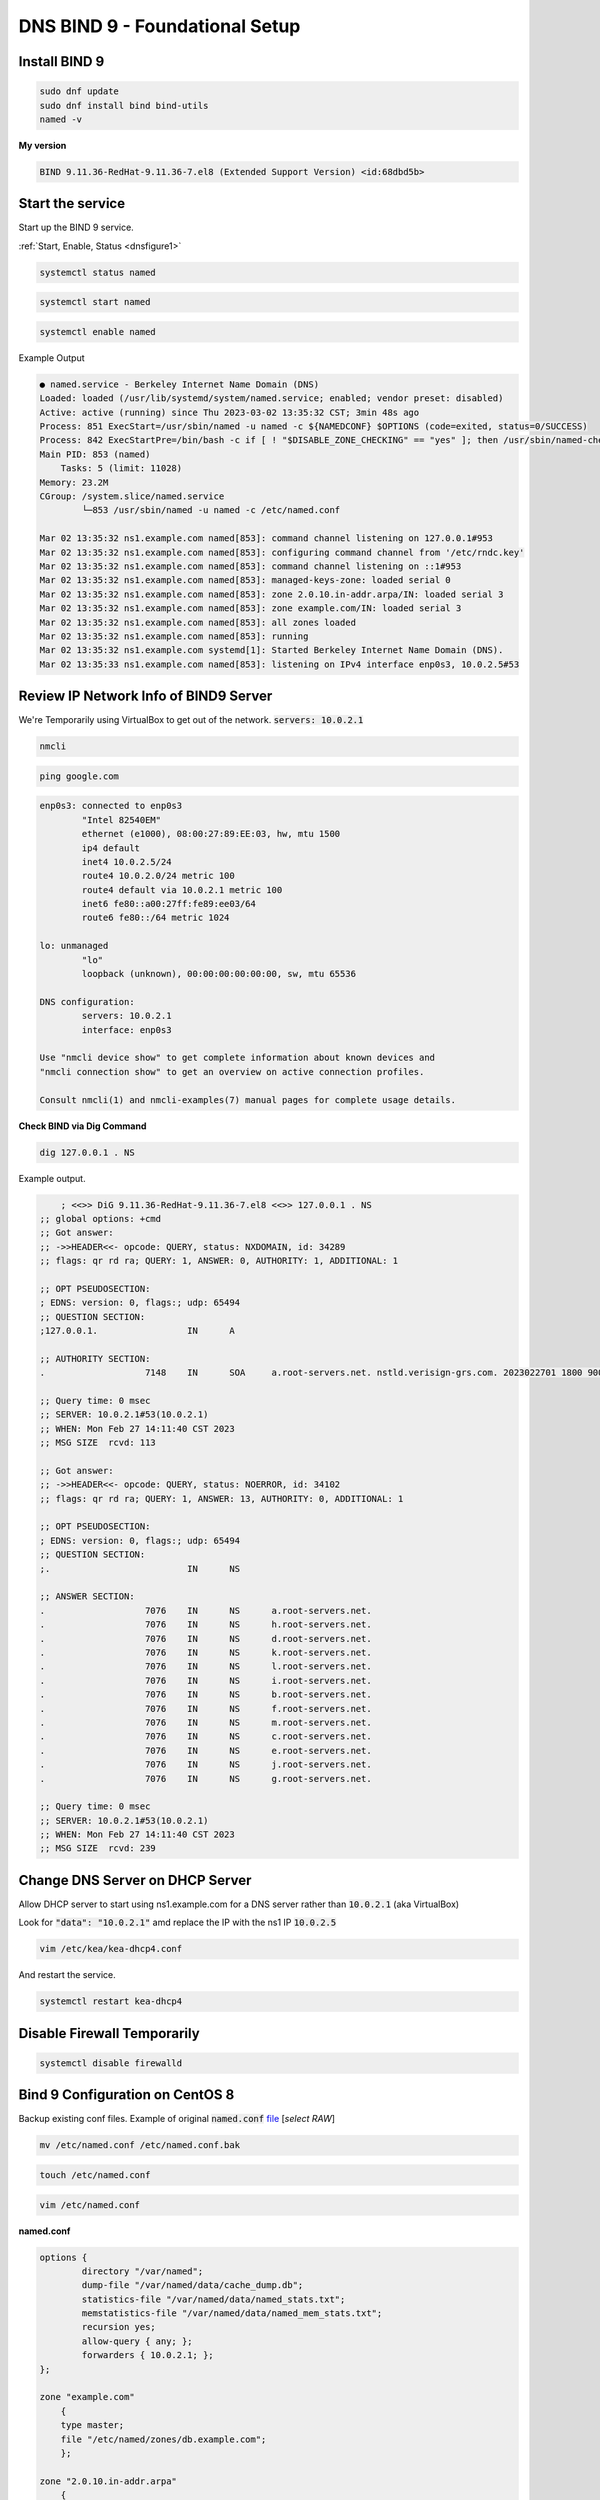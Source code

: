 DNS BIND 9 - Foundational Setup
=======================================


Install BIND 9
-------------------

.. code-block:: bash

    sudo dnf update
    sudo dnf install bind bind-utils
    named -v

**My version**

.. code-block:: bash

    BIND 9.11.36-RedHat-9.11.36-7.el8 (Extended Support Version) <id:68dbd5b>

Start the service
-------------------

Start up the BIND 9 service.

:ref:`Start, Enable, Status <dnsfigure1>`

.. code-block:: bash

    systemctl status named

.. code-block:: bash

    systemctl start named

.. code-block:: bash

    systemctl enable named


Example Output

.. code-block:: bash

    ● named.service - Berkeley Internet Name Domain (DNS)
    Loaded: loaded (/usr/lib/systemd/system/named.service; enabled; vendor preset: disabled)
    Active: active (running) since Thu 2023-03-02 13:35:32 CST; 3min 48s ago
    Process: 851 ExecStart=/usr/sbin/named -u named -c ${NAMEDCONF} $OPTIONS (code=exited, status=0/SUCCESS)
    Process: 842 ExecStartPre=/bin/bash -c if [ ! "$DISABLE_ZONE_CHECKING" == "yes" ]; then /usr/sbin/named-checkconf -z "$NAMEDCONF"; else echo "Checking of zone files is disabled"; fi (code=exited, status=0/SUCCESS)
    Main PID: 853 (named)
        Tasks: 5 (limit: 11028)
    Memory: 23.2M
    CGroup: /system.slice/named.service
            └─853 /usr/sbin/named -u named -c /etc/named.conf

    Mar 02 13:35:32 ns1.example.com named[853]: command channel listening on 127.0.0.1#953
    Mar 02 13:35:32 ns1.example.com named[853]: configuring command channel from '/etc/rndc.key'
    Mar 02 13:35:32 ns1.example.com named[853]: command channel listening on ::1#953
    Mar 02 13:35:32 ns1.example.com named[853]: managed-keys-zone: loaded serial 0
    Mar 02 13:35:32 ns1.example.com named[853]: zone 2.0.10.in-addr.arpa/IN: loaded serial 3
    Mar 02 13:35:32 ns1.example.com named[853]: zone example.com/IN: loaded serial 3
    Mar 02 13:35:32 ns1.example.com named[853]: all zones loaded
    Mar 02 13:35:32 ns1.example.com named[853]: running
    Mar 02 13:35:32 ns1.example.com systemd[1]: Started Berkeley Internet Name Domain (DNS).
    Mar 02 13:35:33 ns1.example.com named[853]: listening on IPv4 interface enp0s3, 10.0.2.5#53


Review IP Network Info of BIND9 Server
---------------------------------------------

We're Temporarily using VirtualBox to get out of the network. :code:`servers: 10.0.2.1`

.. code-block:: bash

    nmcli

.. code-block:: bash

    ping google.com


.. code-block:: bash

    enp0s3: connected to enp0s3
            "Intel 82540EM"
            ethernet (e1000), 08:00:27:89:EE:03, hw, mtu 1500
            ip4 default
            inet4 10.0.2.5/24
            route4 10.0.2.0/24 metric 100
            route4 default via 10.0.2.1 metric 100
            inet6 fe80::a00:27ff:fe89:ee03/64
            route6 fe80::/64 metric 1024

    lo: unmanaged
            "lo"
            loopback (unknown), 00:00:00:00:00:00, sw, mtu 65536

    DNS configuration:
            servers: 10.0.2.1
            interface: enp0s3

    Use "nmcli device show" to get complete information about known devices and
    "nmcli connection show" to get an overview on active connection profiles.

    Consult nmcli(1) and nmcli-examples(7) manual pages for complete usage details.

**Check BIND via Dig Command**

.. code-block:: bash

    dig 127.0.0.1 . NS

Example output.

.. code-block:: bash

        ; <<>> DiG 9.11.36-RedHat-9.11.36-7.el8 <<>> 127.0.0.1 . NS
    ;; global options: +cmd
    ;; Got answer:
    ;; ->>HEADER<<- opcode: QUERY, status: NXDOMAIN, id: 34289
    ;; flags: qr rd ra; QUERY: 1, ANSWER: 0, AUTHORITY: 1, ADDITIONAL: 1

    ;; OPT PSEUDOSECTION:
    ; EDNS: version: 0, flags:; udp: 65494
    ;; QUESTION SECTION:
    ;127.0.0.1.			IN	A

    ;; AUTHORITY SECTION:
    .			7148	IN	SOA	a.root-servers.net. nstld.verisign-grs.com. 2023022701 1800 900 604800 86400

    ;; Query time: 0 msec
    ;; SERVER: 10.0.2.1#53(10.0.2.1)
    ;; WHEN: Mon Feb 27 14:11:40 CST 2023
    ;; MSG SIZE  rcvd: 113

    ;; Got answer:
    ;; ->>HEADER<<- opcode: QUERY, status: NOERROR, id: 34102
    ;; flags: qr rd ra; QUERY: 1, ANSWER: 13, AUTHORITY: 0, ADDITIONAL: 1

    ;; OPT PSEUDOSECTION:
    ; EDNS: version: 0, flags:; udp: 65494
    ;; QUESTION SECTION:
    ;.				IN	NS

    ;; ANSWER SECTION:
    .			7076	IN	NS	a.root-servers.net.
    .			7076	IN	NS	h.root-servers.net.
    .			7076	IN	NS	d.root-servers.net.
    .			7076	IN	NS	k.root-servers.net.
    .			7076	IN	NS	l.root-servers.net.
    .			7076	IN	NS	i.root-servers.net.
    .			7076	IN	NS	b.root-servers.net.
    .			7076	IN	NS	f.root-servers.net.
    .			7076	IN	NS	m.root-servers.net.
    .			7076	IN	NS	c.root-servers.net.
    .			7076	IN	NS	e.root-servers.net.
    .			7076	IN	NS	j.root-servers.net.
    .			7076	IN	NS	g.root-servers.net.

    ;; Query time: 0 msec
    ;; SERVER: 10.0.2.1#53(10.0.2.1)
    ;; WHEN: Mon Feb 27 14:11:40 CST 2023
    ;; MSG SIZE  rcvd: 239

Change DNS Server on DHCP Server
-----------------------------------------

Allow DHCP server to start using ns1.example.com for a DNS server rather than :code:`10.0.2.1` (aka VirtualBox)

Look for  :code:`"data": "10.0.2.1"` amd replace the IP with the ns1 IP :code:`10.0.2.5`

.. code-block:: bash

    vim /etc/kea/kea-dhcp4.conf

And restart the service.

.. code-block:: bash

    systemctl restart kea-dhcp4

Disable Firewall Temporarily
---------------------------------

.. code-block:: bash

    systemctl disable firewalld


Bind 9 Configuration on CentOS 8
-----------------------------------

Backup existing conf files. Example of original :code:`named.conf` file_ [*select RAW*]

.. _file: https://github.com/dkypuros/dhcp-dns-idm-lab/blob/main/docs/source/raw-output/named.conf.orig.txt

.. code-block:: bash

    mv /etc/named.conf /etc/named.conf.bak

.. code-block:: bash

    touch /etc/named.conf

.. code-block:: bash

    vim /etc/named.conf

**named.conf**

.. code-block:: bash

    options {
            directory "/var/named";
            dump-file "/var/named/data/cache_dump.db";
            statistics-file "/var/named/data/named_stats.txt";
            memstatistics-file "/var/named/data/named_mem_stats.txt";
            recursion yes;
            allow-query { any; };
            forwarders { 10.0.2.1; };
    };

    zone "example.com" 
        {
        type master;
        file "/etc/named/zones/db.example.com"; 
        };

    zone "2.0.10.in-addr.arpa"
        {
        type master;
        file "/etc/named/zones/db.2.0.10";
        };


.. code-block:: bash

    named-checkconf -z /etc/named.conf

**db.local / db.2.0.10**

.. code-block:: bash

    mkdir /etc/named/zones

.. code-block:: bash

    touch /etc/named/zones/db.example.com

.. code-block:: bash
    
    vim /etc/named/zones/db.example.com

.. code-block:: bash

    named-checkzone example.com /etc/named/zones/db.example.com


File contents :code:`db.local` -> :code:`db.example.com`

.. code-block:: bash

    $ORIGIN example.com.
    $TTL	1w
    example.com.    IN	SOA     ns1.example.com. hostmaster.example.com. (
                        3		    ; Serial
                        1w		    ; Refresh
                        1d		    ; Retry
                        28d		    ; Expire
                        1w) 	    ; Negative Cache TTL
                
    ; name servers - NS records
                    IN	NS      ns1.example.com.

    ; name servers - A records
    ns1.example.com.		IN	A	10.0.2.5

    ; 10.0.2.0/24 - A records
    dhcp1.example.com.          IN  A	10.0.2.4
    id1.example.com             IN  A   10.0.2.6
    centos-client.example.com   IN  A   10.0.2.7



**db.127 / db.2.0.10**

.. tip::
    Feel free to come back here and add a statement for client-centos under the "; PTR Records" such as "101 IN PTR  client-centos.example.com"

.. code-block:: bash

    touch /etc/named/zones/db.2.0.10

.. code-block:: bash

    vim /etc/named/zones/db.2.0.10

File Contents :code:`db.127` -> :code:`db.2.0.10`

.. code-block:: bash

    $TTL	1w
    @	    IN	SOA	ns1.example.com. hostmaster.example.com. (
                3		; Serial
                1w 		; Refresh
                1d		; Retry
                28d		; Expire
                1w) 	; Negative Cache TTL
                
    ; name servers - NS records
            IN	NS	ns1.example.com.

    ; PTR Records
    5    	IN	PTR	ns1.example.com.
    4    	IN	PTR	dhcp1.example.com.
    6    	IN	PTR	id1.example.com.
    7    	IN	PTR	client-centos.example.com.


.. code-block:: bash

    named-checkzone 2.0.10.in-addr.arpa /etc/named/zones/db.2.0.10

**Output from my terminal**

.. code-block:: bash

    zone 2.0.10.in-addr.arpa/IN: loaded serial 3
    OK

Change NS1 DNS to itself
--------------------------------------------

Initially, every system was set with DNS to the VirtualBox gateway. The ns1 (BIND9) server needs to have this changed to point to itself as the DNS server.

.. code-block:: bash

    sudo nmcli connection modify "enp0s3" ipv4.dns 10.0.2.5

.. code-block:: bash

    nmcli con mod enp0s3 ipv4.dns-search "example.com"

Reboot or flash the NIC from inside the VM

.. code-block:: bash

    reboot

Start / Reload BIND9 service
------------------------------------

Use instructions :ref:`here if needed. <dnsfigure1>`. Make sure there are no errors. 


Test BIND9 Service
-----------------------------

**Dig forward test**

.. code-block:: bash

    dig 10.0.2.5


**Dig Reverse Test:**

The command "dig -x 10.0.2.5" specifically is used to perform a reverse DNS lookup on the IP address "10.0.2.5". "-x" - This option tells the "dig" command to perform a reverse DNS lookup (i.e., a lookup of a domain name given an IP address). "10.0.2.5" - This is the IP address for which a reverse DNS lookup will be performed

.. code-block:: bash

    dig -x 10.0.2.5

**Dig Output**

status: NOERROR means success. NXDOMAIN means it not working correctly. 

.. tip::

    check DNS settings for NS1 server. They should be set to itself.

.. code-block:: bash

    ; <<>> DiG 9.11.36-RedHat-9.11.36-7.el8 <<>> -x 10.0.2.5
    ;; global options: +cmd
    ;; Got answer:
    ;; ->>HEADER<<- opcode: QUERY, status: NOERROR, id: 44917
    ;; flags: qr aa rd ra; QUERY: 1, ANSWER: 1, AUTHORITY: 1, ADDITIONAL: 2

    ;; OPT PSEUDOSECTION:
    ; EDNS: version: 0, flags:; udp: 1232
    ; COOKIE: 7f0b2cd815be6e152b5f848c63fe49c44eb1b0199fad9465 (good)
    ;; QUESTION SECTION:
    ;5.2.0.10.in-addr.arpa.		IN	PTR

    ;; ANSWER SECTION:
    5.2.0.10.in-addr.arpa.	604800	IN	PTR	ns1.example.com.

    ;; AUTHORITY SECTION:
    2.0.10.in-addr.arpa.	604800	IN	NS	ns1.example.com.

    ;; ADDITIONAL SECTION:
    ns1.example.com.	604800	IN	A	10.0.2.5

    ;; Query time: 0 msec
    ;; SERVER: 10.0.2.5#53(10.0.2.5)
    ;; WHEN: Tue Feb 28 12:36:52 CST 2023
    ;; MSG SIZE  rcvd: 137

**Check Ports**

.. code-block:: bash

    ss -tulnw

**Terminal Output**
Notice  :code:`10.0.2.5:53` That's the open BIND9 port for the server. (UDP/TCP)


.. code-block:: bash

    Netid                   State                    Recv-Q                   Send-Q                                      Local Address:Port                                        Peer Address:Port                   Process                   
    icmp6                   UNCONN                   0                        0                                                       *:58                                                     *:*                                                
    udp                     UNCONN                   0                        0                                                 0.0.0.0:56362                                            0.0.0.0:*                                                
    udp                     UNCONN                   0                        0                                                10.0.2.5:53                                               0.0.0.0:*                                                
    udp                     UNCONN                   0                        0                                                 0.0.0.0:5353                                             0.0.0.0:*                                                
    udp                     UNCONN                   0                        0                                                    [::]:53                                                  [::]:*                                                
    udp                     UNCONN                   0                        0                                                    [::]:5353                                                [::]:*                                                
    udp                     UNCONN                   0                        0                                                    [::]:37126                                               [::]:*                                                
    tcp                     LISTEN                   0                        10                                               10.0.2.5:53                                               0.0.0.0:*                                                
    tcp                     LISTEN                   0                        128                                               0.0.0.0:22                                               0.0.0.0:*                                                
    tcp                     LISTEN                   0                        5                                               127.0.0.1:631                                              0.0.0.0:*                                                
    tcp                     LISTEN                   0                        128                                             127.0.0.1:953                                              0.0.0.0:*                                                
    tcp                     LISTEN                   0                        10                                                   [::]:53                                                  [::]:*                                                
    tcp                     LISTEN                   0                        128                                                  [::]:22                                                  [::]:*                                                
    tcp                     LISTEN                   0                        5                                                   [::1]:631                                                 [::]:*                                                
    tcp                     LISTEN                   0                        128                                                 [::1]:953                                                 [::]:*    


**NS1 Dig**

.. code-block:: bash

    dig ns1.example.com

.. code-block:: bash

    ; <<>> DiG 9.11.36-RedHat-9.11.36-7.el8 <<>> ns1.example.com
    ;; global options: +cmd
    ;; Got answer:
    ;; ->>HEADER<<- opcode: QUERY, status: NOERROR, id: 11590
    ;; flags: qr aa rd ra; QUERY: 1, ANSWER: 1, AUTHORITY: 1, ADDITIONAL: 1

    ;; OPT PSEUDOSECTION:
    ; EDNS: version: 0, flags:; udp: 1232
    ; COOKIE: bfe3f843c088c43a41ee022f63fe4b79c68d538f0e729329 (good)
    ;; QUESTION SECTION:
    ;ns1.example.com.		IN	A

    ;; ANSWER SECTION:
    ns1.example.com.	604800	IN	A	10.0.2.5

    ;; AUTHORITY SECTION:
    example.com.		604800	IN	NS	ns1.example.com.

    ;; Query time: 0 msec
    ;; SERVER: 10.0.2.5#53(10.0.2.5)
    ;; WHEN: Tue Feb 28 12:44:09 CST 2023
    ;; MSG SIZE  rcvd: 102


Configure DHCP Server to handout New DNS IP
--------------------------------------------------

Head over to the DHCP server.

.. code-block:: bash

    sudo vim /etc/kea/kea-dhcp4.conf

Change config.

.. code-block:: bash

    {
    "name": "domain-name-servers",
    "data": "10.0.2.5"},


Test CentOS 8 Client System
----------------------------------

- make sure cient system is attached to correct network
- set hostname to just "centos-client" not "centos-client.example.com"?

Review "DNS configuration:"

We want the DNS server to point to our new BIND9 server, and the default gateway to be moved from 10.0.2.5 to 10.0.2.1. 

.. warning::
    
    ?? I'm not sure why we initially set the DHCP server router config to 10.0.2.5. I need to research this later. ==> PS I found out when the course trainer changed this setting. He uses Debian as his test VM, where I'm using CentOS. You see him alter these settings starting on 10:13:41 for id1 etc. He doesn't really alter DNS on CentOS machines until later and as needed. 

.. code-block:: bash

    nmcli

.. code-block:: bash

    dnf install bind-utils.x86_64 -y
    dhclient -r
    dhclient

.. code-block:: bash

    ping dhcp1

.. code-block:: bash

    PING dhcp1.example.com (10.0.2.4) 56(84) bytes of data.
    64 bytes from dhcp1.example.com (10.0.2.4): icmp_seq=1 ttl=64 time=0.173 ms
    64 bytes from dhcp1.example.com (10.0.2.4): icmp_seq=2 ttl=64 time=0.272 ms
    64 bytes from dhcp1.example.com (10.0.2.4): icmp_seq=3 ttl=64 time=0.237 ms

Make sure these systems are running.

Forward Lookup Testing

.. code-block:: bash

    ping -c 2 dhcp1
    ping -c 2 ns1
    ping -c 2 id1
    ping -c 2 google.com

Reverse Lookup Testing

.. code-block:: bash

    host 10.0.2.5
    host 10.0.2.4
    host 10.0.2.6
    dig -x 10.0.2.5
    dig -x 10.0.2.4
    dig -x 10.0.2.6
    dig +noall +answer -x 10.0.2.5
    dig +noall +answer -x 10.0.2.4
    dig +noall +answer -x 10.0.2.6



**Output from my terminal**

.. code-block:: bash

    [student@centos-client ~]$ host 10.0.2.5
    5.2.0.10.in-addr.arpa domain name pointer ns1.example.com.
    [student@centos-client ~]$ host 10.0.2.4
    4.2.0.10.in-addr.arpa domain name pointer dhcp1.example.com.
    [student@centos-client ~]$ host 10.0.2.6
    6.2.0.10.in-addr.arpa domain name pointer id1.example.com.




Other / Temporarily
------------------------------

Disable firewalld
.. code-block:: bash
    
    sudo -i
    systemctl stop firewalld
    systemctl disable firewalld
